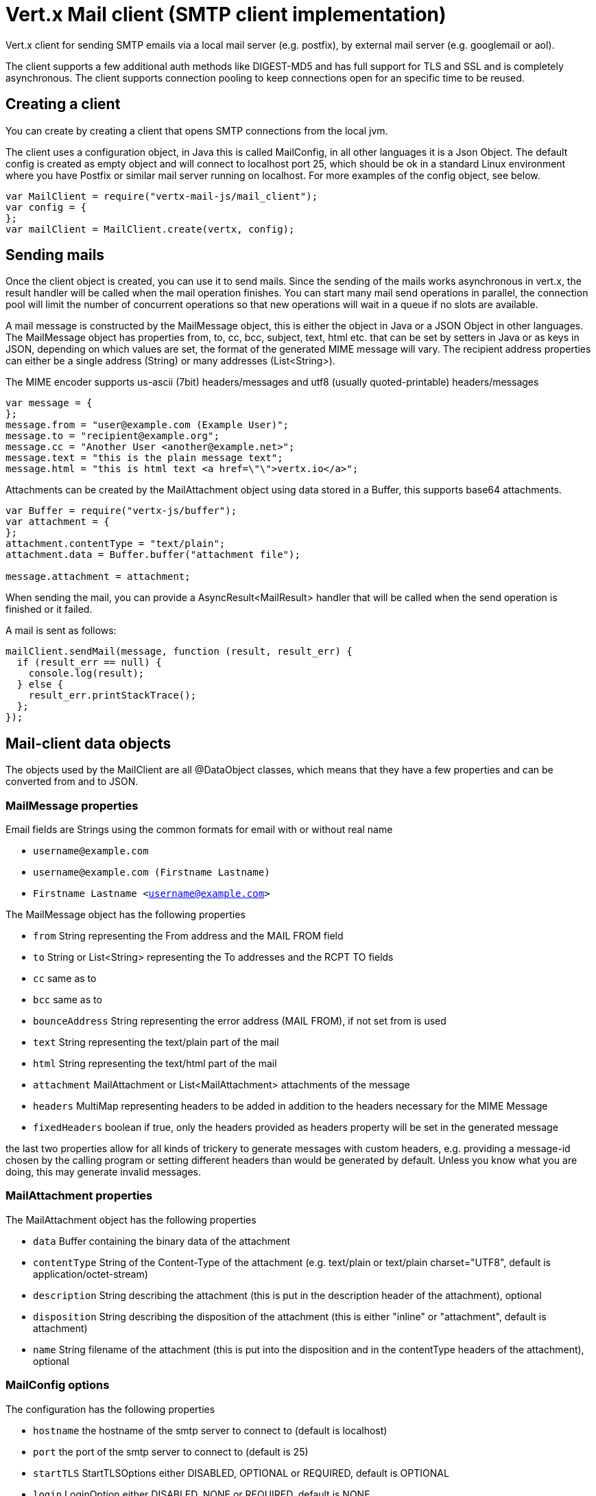 = Vert.x Mail client (SMTP client implementation)

Vert.x client for sending SMTP emails via a local mail server (e.g. postfix),
by external mail server (e.g. googlemail or aol).

The client supports a few additional auth methods like DIGEST-MD5 and has full
support for TLS and SSL and is completely asynchronous. The client supports
connection pooling to keep connections open for an specific time to be reused.

== Creating a client

You can create by creating a client that opens SMTP connections from the local jvm.

The client uses a configuration object, in Java this is called MailConfig, in
all other languages it is a Json Object. The default config is created as empty
object and will connect to localhost port 25, which should be ok in a standard
Linux environment where you have Postfix or similar mail server running on
localhost. For more examples of the config object, see below.

[source,js]
----
var MailClient = require("vertx-mail-js/mail_client");
var config = {
};
var mailClient = MailClient.create(vertx, config);

----

== Sending mails

Once the client object is created, you can use it to send mails. Since the
sending of the mails works asynchronous in vert.x, the result handler will be
called when the mail operation finishes. You can start many mail send operations
in parallel, the connection pool will limit the number of concurrent operations
so that new operations will wait in a queue if no slots are available.

A mail message is constructed by the MailMessage object, this is either the
object in Java or a JSON Object in other languages. The MailMessage object has
properties from, to, cc, bcc, subject, text, html etc. that can be set by
setters in Java or as keys in JSON, depending on which values are set, the
format of the generated MIME message will vary. The recipient address properties
can either be a single address (String) or many addresses (List<String>).

The MIME encoder supports us-ascii (7bit) headers/messages and utf8 (usually
quoted-printable) headers/messages

[source,js]
----
var message = {
};
message.from = "user@example.com (Example User)";
message.to = "recipient@example.org";
message.cc = "Another User <another@example.net>";
message.text = "this is the plain message text";
message.html = "this is html text <a href=\"\">vertx.io</a>";

----

Attachments can be created by the MailAttachment object using data stored in a Buffer,
this supports base64 attachments.

[source,js]
----
var Buffer = require("vertx-js/buffer");
var attachment = {
};
attachment.contentType = "text/plain";
attachment.data = Buffer.buffer("attachment file");

message.attachment = attachment;

----
When sending the mail, you can provide a AsyncResult<MailResult> handler that will be called when
the send operation is finished or it failed.

A mail is sent as follows:

[source,js]
----
mailClient.sendMail(message, function (result, result_err) {
  if (result_err == null) {
    console.log(result);
  } else {
    result_err.printStackTrace();
  };
});

----

== Mail-client data objects

The objects used by the MailClient are all @DataObject classes, which means that they have a few properties
and can be converted from and to JSON.

=== MailMessage properties

Email fields are Strings using the common formats for email with or without real
name

* `username@example.com`
* `username@example.com (Firstname Lastname)`
* `Firstname Lastname <username@example.com>`

The MailMessage object has the following properties

* `from` String representing the From address and the MAIL FROM field
* `to` String or List<String> representing the To addresses and the RCPT TO fields
* `cc` same as to
* `bcc` same as to
* `bounceAddress` String representing the error address (MAIL FROM), if not set from is used
* `text` String representing the text/plain part of the mail
* `html` String representing the text/html part of the mail
* `attachment` MailAttachment or List<MailAttachment> attachments of the message
* `headers` MultiMap representing headers to be added in addition to the headers necessary for the MIME Message
* `fixedHeaders` boolean if true, only the headers provided as headers property will be set in the generated message

the last two properties allow for all kinds of trickery to generate messages with custom headers, e.g. providing
a message-id chosen by the calling program or setting different headers than would be generated by default. Unless you know
what you are doing, this may generate invalid messages.

=== MailAttachment properties
The MailAttachment object has the following properties

* `data` Buffer containing the binary data of the attachment
* `contentType` String of the Content-Type of the attachment (e.g. text/plain or text/plain charset="UTF8", default is application/octet-stream)
* `description` String describing the attachment (this is put in the description header of the attachment), optional
* `disposition` String describing the disposition of the attachment (this is either "inline" or "attachment", default is attachment)
* `name` String filename of the attachment (this is put into the disposition and in the contentType headers of the attachment), optional

=== MailConfig options

The configuration has the following properties

* `hostname` the hostname of the smtp server to connect to (default is localhost)
* `port` the port of the smtp server to connect to (default is 25)
* `startTLS` StartTLSOptions either DISABLED, OPTIONAL or REQUIRED, default is OPTIONAL
* `login` LoginOption either DISABLED, NONE or REQUIRED, default is NONE
* `username` String of the username to be used for login
* `password` String of the password to be used for login
* `ssl` boolean whether to use ssl on connect to the mail server (default is false), set this to use a port 465 ssl connection
* `ehloHostname` String to used in EHLO and for creating the message-id, if not set, the own hostname will be used, which may not be a good choice if it doesn't contain a FQDN or is localhost
* `authMethods` String space separated list of allowed auth methods, this can be used to disallow some auth methods or define one required auth method
* `keepAlive` boolean if connection pooling is enabled (default is true)
* `idleTimeout` int timeout in seconds that a connection is kept open after a mail has been sent (default is 300)
* `maxPoolSize` int max number of open connections kept in the pool or to be opened at one time (regardless if pooling is enabled or not), default is 10
* `trustAll` boolean whether to accept all certs from the server (default is false)
* `netClientOptions` NetClientOptions object to be used when connecting to the server port, this allows for example to set a custom keystore to use a self-defined certificate or a "custom" CA

=== MailResult object
The MailResult object has the following members

* `messageID` the Message-ID of the generated mail
* `recipients` the list of recipients the mail was sent to